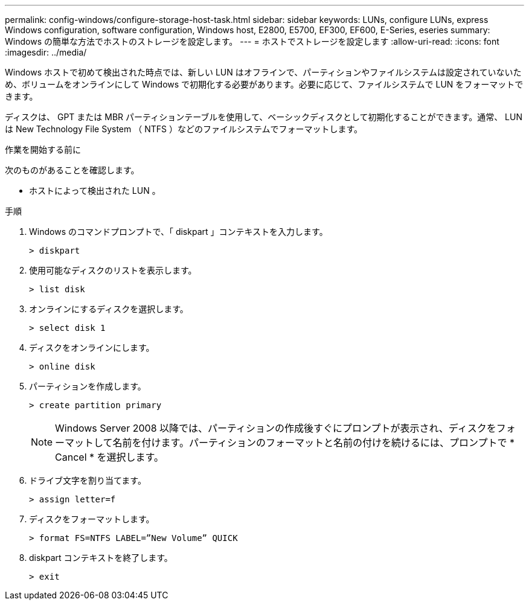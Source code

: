 ---
permalink: config-windows/configure-storage-host-task.html 
sidebar: sidebar 
keywords: LUNs, configure LUNs, express Windows configuration, software configuration, Windows host, E2800, E5700, EF300, EF600, E-Series, eseries 
summary: Windows の簡単な方法でホストのストレージを設定します。 
---
= ホストでストレージを設定します
:allow-uri-read: 
:icons: font
:imagesdir: ../media/


[role="lead"]
Windows ホストで初めて検出された時点では、新しい LUN はオフラインで、パーティションやファイルシステムは設定されていないため、ボリュームをオンラインにして Windows で初期化する必要があります。必要に応じて、ファイルシステムで LUN をフォーマットできます。

ディスクは、 GPT または MBR パーティションテーブルを使用して、ベーシックディスクとして初期化することができます。通常、 LUN は New Technology File System （ NTFS ）などのファイルシステムでフォーマットします。

.作業を開始する前に
次のものがあることを確認します。

* ホストによって検出された LUN 。


.手順
. Windows のコマンドプロンプトで、「 diskpart 」コンテキストを入力します。
+
[listing]
----
> diskpart
----
. 使用可能なディスクのリストを表示します。
+
[listing]
----
> list disk
----
. オンラインにするディスクを選択します。
+
[listing]
----
> select disk 1
----
. ディスクをオンラインにします。
+
[listing]
----
> online disk
----
. パーティションを作成します。
+
[listing]
----
> create partition primary
----
+

NOTE: Windows Server 2008 以降では、パーティションの作成後すぐにプロンプトが表示され、ディスクをフォーマットして名前を付けます。パーティションのフォーマットと名前の付けを続けるには、プロンプトで * Cancel * を選択します。

. ドライブ文字を割り当てます。
+
[listing]
----
> assign letter=f
----
. ディスクをフォーマットします。
+
[listing]
----
> format FS=NTFS LABEL=”New Volume” QUICK
----
. diskpart コンテキストを終了します。
+
[listing]
----
> exit
----

